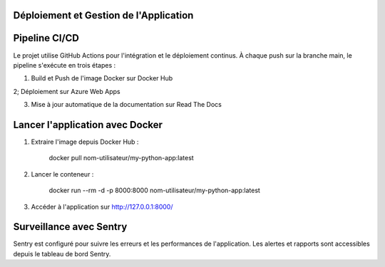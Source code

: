 Déploiement et Gestion de l'Application
==================

Pipeline CI/CD
==================

Le projet utilise GitHub Actions pour l'intégration et le déploiement continus. À chaque push sur la branche main, le pipeline s'exécute en trois étapes :

1. Build et Push de l'image Docker sur Docker Hub

2; Déploiement sur Azure Web Apps

3. Mise à jour automatique de la documentation sur Read The Docs

Lancer l'application avec Docker
================================

1. Extraire l'image depuis Docker Hub :

    docker pull nom-utilisateur/my-python-app:latest

2. Lancer le conteneur :

    docker run --rm -d -p 8000:8000 nom-utilisateur/my-python-app:latest

3. Accéder à l'application sur http://127.0.0.1:8000/

Surveillance avec Sentry
========================

Sentry est configuré pour suivre les erreurs et les performances de l'application. Les alertes et rapports sont accessibles depuis le tableau de bord Sentry.